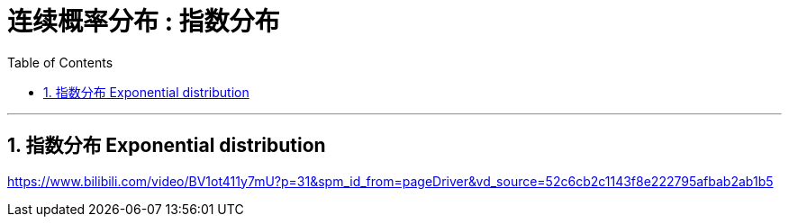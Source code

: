 
= 连续概率分布 : 指数分布
:toc: left
:toclevels: 3
:sectnums:

---

== 指数分布 Exponential distribution






https://www.bilibili.com/video/BV1ot411y7mU?p=31&spm_id_from=pageDriver&vd_source=52c6cb2c1143f8e222795afbab2ab1b5

